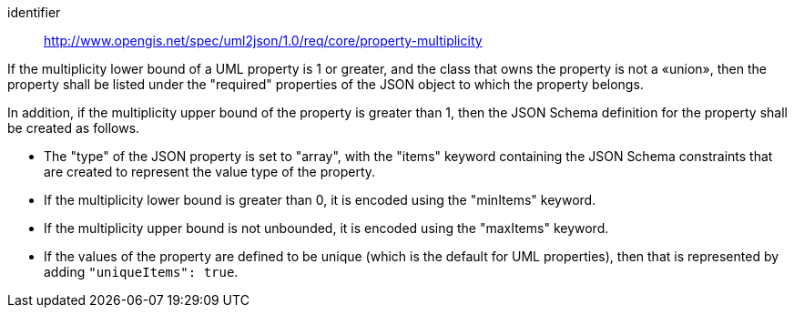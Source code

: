 [requirement]
====
[%metadata]
identifier:: http://www.opengis.net/spec/uml2json/1.0/req/core/property-multiplicity

[.component,class=part]
--
If the multiplicity lower bound of a UML property is 1 or greater, and the class that owns the property is not a «union», then the property shall be listed under the "required" properties of the JSON object to which the property belongs.
--

[.component,class=part]
--
In addition, if the multiplicity upper  bound of the property is greater than 1, then the JSON Schema definition for the property shall be created as follows.

* The "type" of the JSON property is set to "array", with the "items" keyword containing the JSON Schema constraints that are created to represent the value type of the property.
* If the multiplicity lower bound is greater than 0, it is encoded using the "minItems" keyword.
* If the multiplicity upper  bound is not unbounded, it is encoded using the "maxItems" keyword.
* If the values of the property are defined to be unique (which is the default for UML properties), then that is represented by adding `"uniqueItems": true`.
--
====
